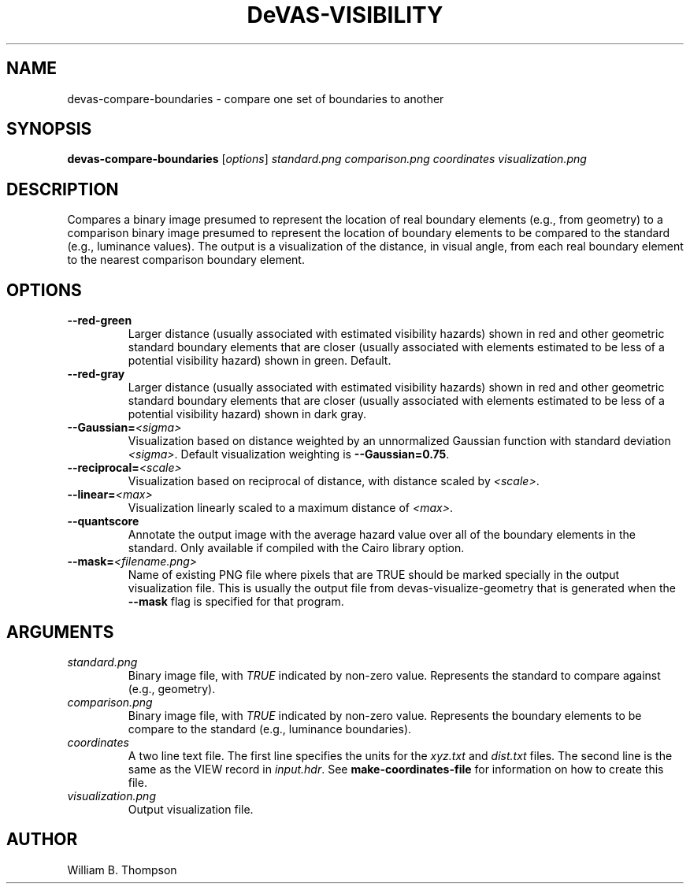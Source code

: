 .TH DeVAS-VISIBILITY 1 "18 May 2018" "DeVAS Project"
.SH NAME
devas-compare-boundaries \- compare one set of boundaries to another
.SH SYNOPSIS
\fBdevas-compare-boundaries\fR [\fIoptions\fR] \fIstandard.png\fR
\fIcomparison.png\fR \fIcoordinates\fR \fIvisualization.png\fR
.SH DESCRIPTION
Compares a binary image presumed to represent the location of real
boundary elements (e.g., from geometry) to a comparison binary image
presumed to represent the location of boundary elements to be compared
to the standard (e.g., luminance values).  The output is a visualization
of the distance, in visual angle, from each real boundary element to the
nearest comparison boundary element.
.PP
.SH OPTIONS
.TP
\fB\-\-red\-green\fR
Larger distance (usually associated with estimated visibility hazards)
shown in red and other geometric standard boundary elements that are
closer (usually associated with elements estimated to be less of a
potential visibility hazard) shown in green. Default.
.TP
\fB\-\-red\-gray\fR
Larger distance (usually associated with estimated visibility hazards)
shown in red and other geometric standard boundary elements that are
closer (usually associated with elements estimated to be less of a
potential visibility hazard) shown in dark gray.
.TP
\fB\-\-Gaussian=\fI<sigma>\fR
Visualization based on distance weighted by an unnormalized Gaussian
function with standard deviation \fI<sigma>\fR. Default visualization
weighting is \fB\-\-Gaussian=0.75\fR.
.TP
\fB\-\-reciprocal=\fI<scale>\fR
Visualization based on reciprocal of distance, with distance scaled by
\fI<scale>\fR.
.TP
\fB\-\-linear=\fI<max>\fR
Visualization linearly scaled to a maximum distance of \fI<max>\fR.
.TP
\fB\-\-quantscore\fR
Annotate the output image with the average hazard value over all of the
boundary elements in the standard.  Only available if compiled with the
Cairo library option.
.TP
\fB\-\-mask=\fI<filename.png>\fR
Name of existing PNG file where pixels that are TRUE should be marked
specially in the output visualization file.  This is usually the output
file from devas-visualize-geometry that is generated when the
\fB\-\-mask\fR flag is specified for that program.
.SH ARGUMENTS
.TP
\fIstandard.png\fR
Binary image file, with \fITRUE\fR indicated by non-zero value.
Represents the standard to compare against (e.g., geometry).
.TP
\fIcomparison.png\fR
Binary image file, with \fITRUE\fR indicated by non-zero value.
Represents the boundary elements to be compare to the standard (e.g.,
luminance boundaries).
.TP
\fIcoordinates\fR
A two line text file.  The first line specifies the units for the
\fIxyz.txt\fR and \fIdist.txt\fR files. The second line is the same as
the VIEW record in \fIinput.hdr\fR.  See \fBmake-coordinates-file\fR for
information on how to create this file.
.TP
\fIvisualization.png\fR
Output visualization file.
.\" SH EXAMPLES
\." SH LIMITATIONS
\." PP
.SH AUTHOR
William B. Thompson
